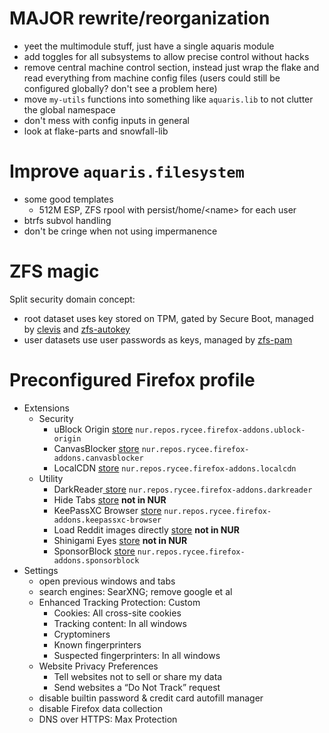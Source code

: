 * MAJOR rewrite/reorganization
- yeet the multimodule stuff, just have a single aquaris module
- add toggles for all subsystems to allow precise control without hacks
- remove central machine control section, instead just wrap the flake
  and read everything from machine config files
  (users could still be configured globally? don't see a problem here)
- move =my-utils= functions into something like =aquaris.lib=
  to not clutter the global namespace
- don't mess with config inputs in general
- look at flake-parts and snowfall-lib

* Improve =aquaris.filesystem=
- some good templates
  - 512M ESP, ZFS rpool with persist/home/<name> for each user
- btrfs subvol handling
- don't be cringe when not using impermanence

* ZFS magic
Split security domain concept:
- root dataset uses key stored on TPM,
  gated by Secure Boot, managed by [[https://github.com/latchset/clevis][clevis]] and [[file:zfs-autokey.nix][zfs-autokey]]
- user datasets use user passwords as keys, managed by [[file:zfs-pam][zfs-pam]]

* Preconfigured Firefox profile
- Extensions
  - Security
    - uBlock Origin [[https://addons.mozilla.org/en-US/firefox/addon/ublock-origin/][store]] =nur.repos.rycee.firefox-addons.ublock-origin=
    - CanvasBlocker [[https://addons.mozilla.org/en-US/firefox/addon/canvasblocker/][store]] =nur.repos.rycee.firefox-addons.canvasblocker=
    - LocalCDN [[https://addons.mozilla.org/en-US/firefox/addon/localcdn-fork-of-decentraleyes/][store]] =nur.repos.rycee.firefox-addons.localcdn=
  - Utility
    - DarkReader[[https://addons.mozilla.org/en-US/firefox/addon/darkreader/][ store]] =nur.repos.rycee.firefox-addons.darkreader=
    - Hide Tabs [[https://addons.mozilla.org/en-US/firefox/addon/hide-tab/][store]] *not in NUR*
    - KeePassXC Browser [[https://addons.mozilla.org/en-US/firefox/addon/keepassxc-browser][store]] =nur.repos.rycee.firefox-addons.keepassxc-browser=
    - Load Reddit images directly [[https://addons.mozilla.org/en-US/firefox/addon/load-reddit-images-directly/][store]] *not in NUR*
    - Shinigami Eyes [[https://addons.mozilla.org/en-US/firefox/addon/shinigami-eyes/][store]] *not in NUR*
    - SponsorBlock [[https://addons.mozilla.org/en-US/firefox/addon/sponsorblock/][store]] =nur.repos.rycee.firefox-addons.sponsorblock=
- Settings
  - open previous windows and tabs
  - search engines: SearXNG; remove google et al
  - Enhanced Tracking Protection: Custom
    - Cookies: All cross-site cookies
    - Tracking content: In all windows
    - Cryptominers
    - Known fingerprinters
    - Suspected fingerprinters: In all windows
  - Website Privacy Preferences
    - Tell websites not to sell or share my data
    - Send websites a “Do Not Track” request
  - disable builtin password & credit card autofill manager
  - disable Firefox data collection
  - DNS over HTTPS: Max Protection
